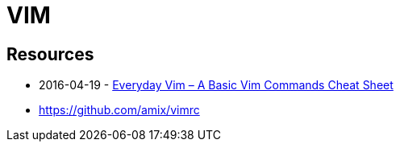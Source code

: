 = VIM

== Resources

* 2016-04-19 - link:https://spin.atomicobject.com/2016/04/19/vim-commands-cheat-sheet[Everyday Vim – A Basic Vim Commands Cheat Sheet]
* https://github.com/amix/vimrc
